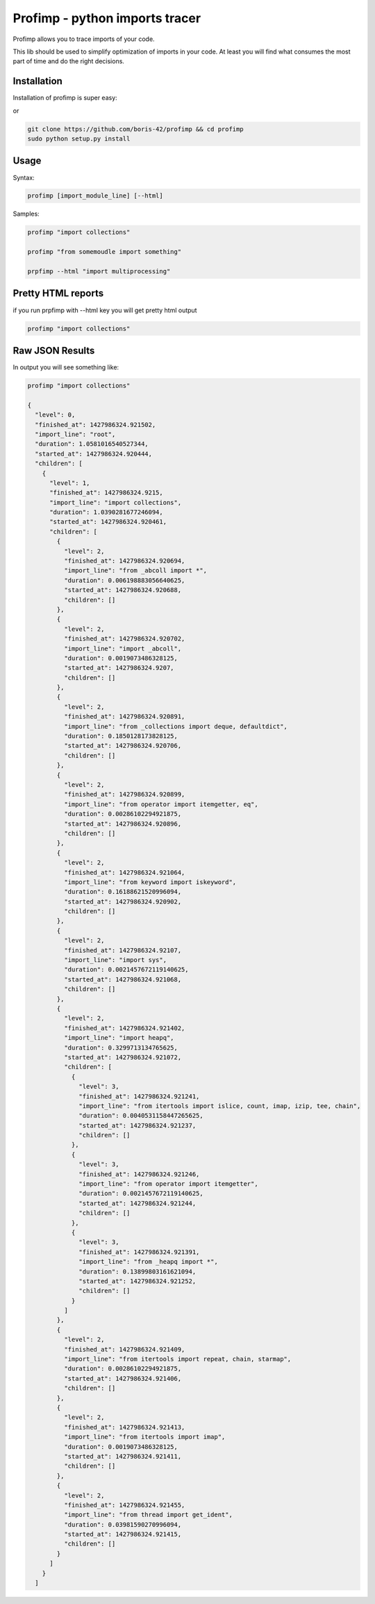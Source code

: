 ===============================
Profimp - python imports tracer
===============================

.. image:: https://img.shields.io/coveralls/boris-42/profimp.svg
    :target: https://coveralls.io/r/boris-42/profimp

.. image:: https://api.travis-ci.org/boris-42/profimp.svg?branch=master
    :target: https://travis-ci.org/boris-42/profimp

.. image:: https://pypip.in/version/profimp/badge.svg
    :target: https://pypi.python.org/pypi/profimp

.. image:: https://pypip.in/py_versions/profimp/badge.svg
    :target: https://pypi.python.org/pypi/profimp/

.. image:: https://pypip.in/download/profimp/badge.svg
    :target: https://pypi.python.org/pypi/profimp/


Profimp allows you to trace imports of your code.

This lib should be used to simplify optimization of imports in your code.
At least you will find what consumes the most part of time and do the
right decisions.


Installation
------------

Installation of profimp is super easy:

.. code-block::
   # Note you might need to use virtualenv
   pip install profimp

or

.. code-block::

    git clone https://github.com/boris-42/profimp && cd profimp
    sudo python setup.py install


Usage
-----

Syntax:

.. code-block::

    profimp [import_module_line] [--html]

Samples:

.. code-block::

    profimp "import collections"

    profimp "from somemoudle import something"

    prpfimp --html "import multiprocessing"


Pretty HTML reports
-------------------

if you run prpfimp with --html key you will get pretty html output

.. code-block::

  profimp "import collections"


.. image:: samples/collections_import_trace.png
   :alt: American Gothic
   :width: 650 px


Raw JSON Results
----------------

In output you will see something like:

.. code-block::

    profimp "import collections"

    {
      "level": 0,
      "finished_at": 1427986324.921502,
      "import_line": "root",
      "duration": 1.0581016540527344,
      "started_at": 1427986324.920444,
      "children": [
        {
          "level": 1,
          "finished_at": 1427986324.9215,
          "import_line": "import collections",
          "duration": 1.0390281677246094,
          "started_at": 1427986324.920461,
          "children": [
            {
              "level": 2,
              "finished_at": 1427986324.920694,
              "import_line": "from _abcoll import *",
              "duration": 0.006198883056640625,
              "started_at": 1427986324.920688,
              "children": []
            },
            {
              "level": 2,
              "finished_at": 1427986324.920702,
              "import_line": "import _abcoll",
              "duration": 0.0019073486328125,
              "started_at": 1427986324.9207,
              "children": []
            },
            {
              "level": 2,
              "finished_at": 1427986324.920891,
              "import_line": "from _collections import deque, defaultdict",
              "duration": 0.1850128173828125,
              "started_at": 1427986324.920706,
              "children": []
            },
            {
              "level": 2,
              "finished_at": 1427986324.920899,
              "import_line": "from operator import itemgetter, eq",
              "duration": 0.00286102294921875,
              "started_at": 1427986324.920896,
              "children": []
            },
            {
              "level": 2,
              "finished_at": 1427986324.921064,
              "import_line": "from keyword import iskeyword",
              "duration": 0.16188621520996094,
              "started_at": 1427986324.920902,
              "children": []
            },
            {
              "level": 2,
              "finished_at": 1427986324.92107,
              "import_line": "import sys",
              "duration": 0.0021457672119140625,
              "started_at": 1427986324.921068,
              "children": []
            },
            {
              "level": 2,
              "finished_at": 1427986324.921402,
              "import_line": "import heapq",
              "duration": 0.3299713134765625,
              "started_at": 1427986324.921072,
              "children": [
                {
                  "level": 3,
                  "finished_at": 1427986324.921241,
                  "import_line": "from itertools import islice, count, imap, izip, tee, chain",
                  "duration": 0.0040531158447265625,
                  "started_at": 1427986324.921237,
                  "children": []
                },
                {
                  "level": 3,
                  "finished_at": 1427986324.921246,
                  "import_line": "from operator import itemgetter",
                  "duration": 0.0021457672119140625,
                  "started_at": 1427986324.921244,
                  "children": []
                },
                {
                  "level": 3,
                  "finished_at": 1427986324.921391,
                  "import_line": "from _heapq import *",
                  "duration": 0.13899803161621094,
                  "started_at": 1427986324.921252,
                  "children": []
                }
              ]
            },
            {
              "level": 2,
              "finished_at": 1427986324.921409,
              "import_line": "from itertools import repeat, chain, starmap",
              "duration": 0.00286102294921875,
              "started_at": 1427986324.921406,
              "children": []
            },
            {
              "level": 2,
              "finished_at": 1427986324.921413,
              "import_line": "from itertools import imap",
              "duration": 0.0019073486328125,
              "started_at": 1427986324.921411,
              "children": []
            },
            {
              "level": 2,
              "finished_at": 1427986324.921455,
              "import_line": "from thread import get_ident",
              "duration": 0.03981590270996094,
              "started_at": 1427986324.921415,
              "children": []
            }
          ]
        }
      ]
